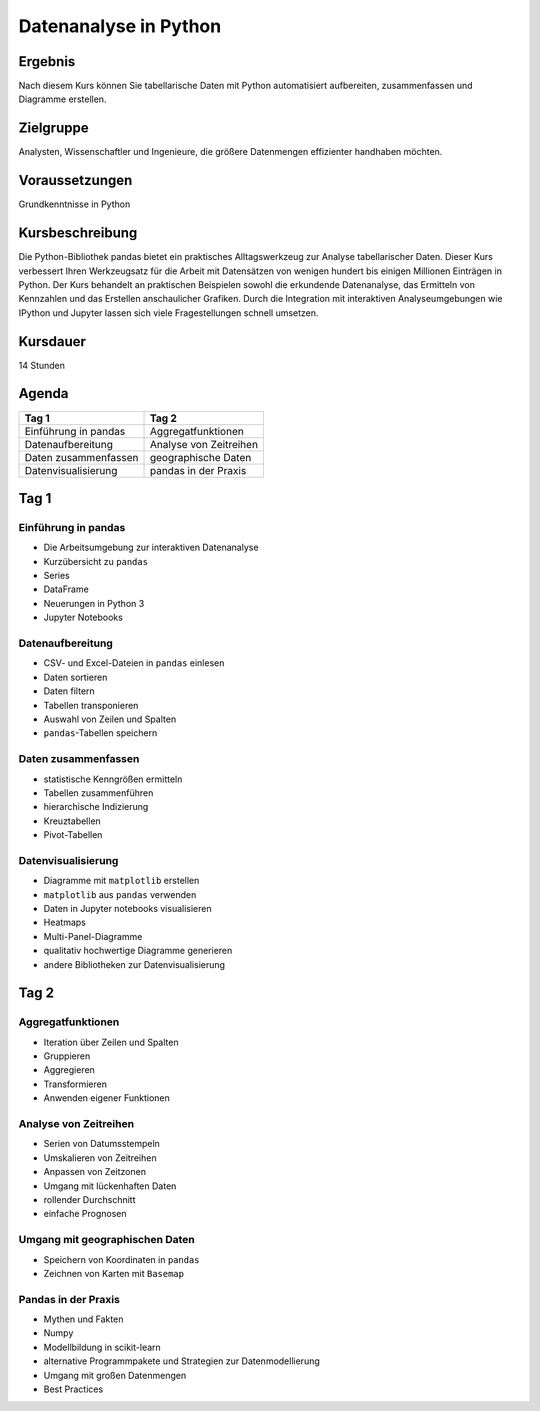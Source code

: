 Datenanalyse in Python
======================

Ergebnis
--------

Nach diesem Kurs können Sie tabellarische Daten mit Python automatisiert
aufbereiten, zusammenfassen und Diagramme erstellen.

Zielgruppe
----------

Analysten, Wissenschaftler und Ingenieure, die größere Datenmengen
effizienter handhaben möchten.

Voraussetzungen
---------------

Grundkenntnisse in Python

Kursbeschreibung
----------------

Die Python-Bibliothek pandas bietet ein praktisches Alltagswerkzeug zur
Analyse tabellarischer Daten. Dieser Kurs verbessert Ihren Werkzeugsatz
für die Arbeit mit Datensätzen von wenigen hundert bis einigen Millionen
Einträgen in Python. Der Kurs behandelt an praktischen Beispielen sowohl
die erkundende Datenanalyse, das Ermitteln von Kennzahlen und das
Erstellen anschaulicher Grafiken. Durch die Integration mit interaktiven
Analyseumgebungen wie IPython und Jupyter lassen sich viele
Fragestellungen schnell umsetzen.

Kursdauer
---------

14 Stunden

Agenda
------

+------------------------+--------------------------+
| Tag 1                  | Tag 2                    |
+========================+==========================+
| Einführung in pandas   | Aggregatfunktionen       |
+------------------------+--------------------------+
| Datenaufbereitung      | Analyse von Zeitreihen   |
+------------------------+--------------------------+
| Daten zusammenfassen   | geographische Daten      |
+------------------------+--------------------------+
| Datenvisualisierung    | pandas in der Praxis     |
+------------------------+--------------------------+

Tag 1
-----

Einführung in pandas
~~~~~~~~~~~~~~~~~~~~

-  Die Arbeitsumgebung zur interaktiven Datenanalyse
-  Kurzübersicht zu ``pandas``
-  Series
-  DataFrame
-  Neuerungen in Python 3
-  Jupyter Notebooks

Datenaufbereitung
~~~~~~~~~~~~~~~~~

-  CSV- und Excel-Dateien in ``pandas`` einlesen
-  Daten sortieren
-  Daten filtern
-  Tabellen transponieren
-  Auswahl von Zeilen und Spalten
-  ``pandas``-Tabellen speichern

Daten zusammenfassen
~~~~~~~~~~~~~~~~~~~~

-  statistische Kenngrößen ermitteln
-  Tabellen zusammenführen
-  hierarchische Indizierung
-  Kreuztabellen
-  Pivot-Tabellen

Datenvisualisierung
~~~~~~~~~~~~~~~~~~~

-  Diagramme mit ``matplotlib`` erstellen
-  ``matplotlib`` aus ``pandas`` verwenden
-  Daten in Jupyter notebooks visualisieren
-  Heatmaps
-  Multi-Panel-Diagramme
-  qualitativ hochwertige Diagramme generieren
-  andere Bibliotheken zur Datenvisualisierung

Tag 2
-----

Aggregatfunktionen
~~~~~~~~~~~~~~~~~~

-  Iteration über Zeilen und Spalten
-  Gruppieren
-  Aggregieren
-  Transformieren
-  Anwenden eigener Funktionen

Analyse von Zeitreihen
~~~~~~~~~~~~~~~~~~~~~~

-  Serien von Datumsstempeln
-  Umskalieren von Zeitreihen
-  Anpassen von Zeitzonen
-  Umgang mit lückenhaften Daten
-  rollender Durchschnitt
-  einfache Prognosen

Umgang mit geographischen Daten
~~~~~~~~~~~~~~~~~~~~~~~~~~~~~~~

-  Speichern von Koordinaten in ``pandas``
-  Zeichnen von Karten mit ``Basemap``

Pandas in der Praxis
~~~~~~~~~~~~~~~~~~~~

-  Mythen und Fakten
-  Numpy
-  Modellbildung in scikit-learn
-  alternative Programmpakete und Strategien zur Datenmodellierung
-  Umgang mit großen Datenmengen
-  Best Practices

